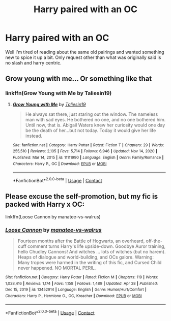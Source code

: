 #+TITLE: Harry paired with an OC

* Harry paired with an OC
:PROPERTIES:
:Author: Po_poy
:Score: 2
:DateUnix: 1619897536.0
:DateShort: 2021-May-02
:FlairText: Request
:END:
Well I'm tired of reading about the same old pairings and wanted something new to spice it up a bit. Only request other than what was originally said is no slash and harry centric.


** Grow young with me... Or something like that
:PROPERTIES:
:Author: Jon_Riptide
:Score: 0
:DateUnix: 1619902224.0
:DateShort: 2021-May-02
:END:

*** linkffn(Grow Young with Me by Taliesin19)
:PROPERTIES:
:Author: manatee-vs-walrus
:Score: 1
:DateUnix: 1619908673.0
:DateShort: 2021-May-02
:END:

**** [[https://www.fanfiction.net/s/11111990/1/][*/Grow Young with Me/*]] by [[https://www.fanfiction.net/u/997444/Taliesin19][/Taliesin19/]]

#+begin_quote
  He always sat there, just staring out the window. The nameless man with sad eyes. He bothered no one, and no one bothered him. Until now, that is. Abigail Waters knew her curiosity would one day be the death of her...but not today. Today it would give her life instead.
#+end_quote

^{/Site/:} ^{fanfiction.net} ^{*|*} ^{/Category/:} ^{Harry} ^{Potter} ^{*|*} ^{/Rated/:} ^{Fiction} ^{T} ^{*|*} ^{/Chapters/:} ^{29} ^{*|*} ^{/Words/:} ^{255,510} ^{*|*} ^{/Reviews/:} ^{2,105} ^{*|*} ^{/Favs/:} ^{5,714} ^{*|*} ^{/Follows/:} ^{6,946} ^{*|*} ^{/Updated/:} ^{Nov} ^{14,} ^{2020} ^{*|*} ^{/Published/:} ^{Mar} ^{14,} ^{2015} ^{*|*} ^{/id/:} ^{11111990} ^{*|*} ^{/Language/:} ^{English} ^{*|*} ^{/Genre/:} ^{Family/Romance} ^{*|*} ^{/Characters/:} ^{Harry} ^{P.,} ^{OC} ^{*|*} ^{/Download/:} ^{[[http://www.ff2ebook.com/old/ffn-bot/index.php?id=11111990&source=ff&filetype=epub][EPUB]]} ^{or} ^{[[http://www.ff2ebook.com/old/ffn-bot/index.php?id=11111990&source=ff&filetype=mobi][MOBI]]}

--------------

*FanfictionBot*^{2.0.0-beta} | [[https://github.com/FanfictionBot/reddit-ffn-bot/wiki/Usage][Usage]] | [[https://www.reddit.com/message/compose?to=tusing][Contact]]
:PROPERTIES:
:Author: FanfictionBot
:Score: 1
:DateUnix: 1619908698.0
:DateShort: 2021-May-02
:END:


** Please excuse the self-promotion, but my fic is packed with Harry x OC:

linkffn(Loose Cannon by manatee-vs-walrus)
:PROPERTIES:
:Author: manatee-vs-walrus
:Score: 1
:DateUnix: 1619968265.0
:DateShort: 2021-May-02
:END:

*** [[https://www.fanfiction.net/s/13452914/1/][*/Loose Cannon/*]] by [[https://www.fanfiction.net/u/11271166/manatee-vs-walrus][/manatee-vs-walrus/]]

#+begin_quote
  Fourteen months after the Battle of Hogwarts, an overheard, off-the-cuff comment turns Harry's life upside-down. Goodbye Auror training, hello Chudley Cannons! And witches ... lots of witches (but no harem). Heaps of dialogue and world-building, and OCs galore. Warning: Many tropes were harmed in the writing of this fic, and Cursed Child never happened. NO MORTAL PERIL.
#+end_quote

^{/Site/:} ^{fanfiction.net} ^{*|*} ^{/Category/:} ^{Harry} ^{Potter} ^{*|*} ^{/Rated/:} ^{Fiction} ^{M} ^{*|*} ^{/Chapters/:} ^{119} ^{*|*} ^{/Words/:} ^{1,028,416} ^{*|*} ^{/Reviews/:} ^{1,174} ^{*|*} ^{/Favs/:} ^{1,158} ^{*|*} ^{/Follows/:} ^{1,489} ^{*|*} ^{/Updated/:} ^{Apr} ^{28} ^{*|*} ^{/Published/:} ^{Dec} ^{15,} ^{2019} ^{*|*} ^{/id/:} ^{13452914} ^{*|*} ^{/Language/:} ^{English} ^{*|*} ^{/Genre/:} ^{Humor/Hurt/Comfort} ^{*|*} ^{/Characters/:} ^{Harry} ^{P.,} ^{Hermione} ^{G.,} ^{OC,} ^{Kreacher} ^{*|*} ^{/Download/:} ^{[[http://www.ff2ebook.com/old/ffn-bot/index.php?id=13452914&source=ff&filetype=epub][EPUB]]} ^{or} ^{[[http://www.ff2ebook.com/old/ffn-bot/index.php?id=13452914&source=ff&filetype=mobi][MOBI]]}

--------------

*FanfictionBot*^{2.0.0-beta} | [[https://github.com/FanfictionBot/reddit-ffn-bot/wiki/Usage][Usage]] | [[https://www.reddit.com/message/compose?to=tusing][Contact]]
:PROPERTIES:
:Author: FanfictionBot
:Score: 1
:DateUnix: 1619968285.0
:DateShort: 2021-May-02
:END:
